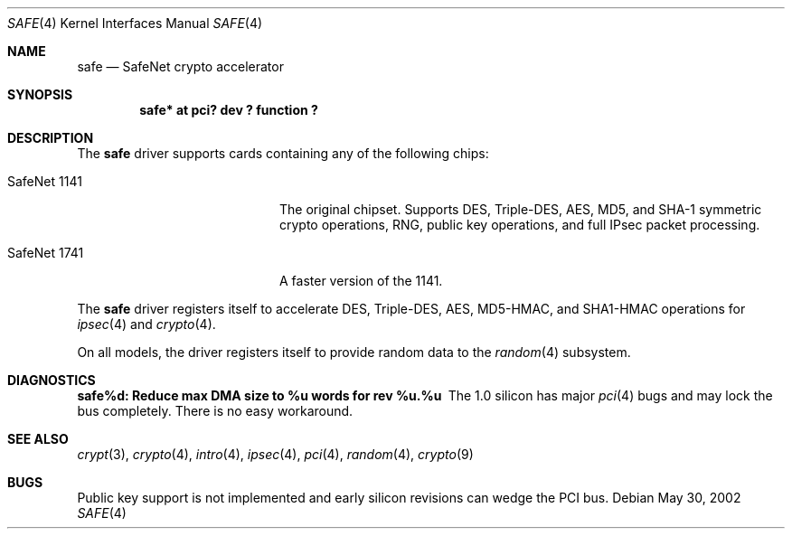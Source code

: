 .\"	$OpenBSD: safe.4,v 1.2 2003/08/15 20:09:48 jason Exp $
.\\"-
.\\" Copyright (c) 2003	Sam Leffler, Errno Consulting
.\\" All rights reserved.
.\\"
.\\" Redistribution and use in source and binary forms, with or without
.\\" modification, are permitted provided that the following conditions
.\\" are met:
.\\" 1. Redistributions of source code must retain the above copyright
.\\"    notice, this list of conditions and the following disclaimer.
.\\" 2. Redistributions in binary form must reproduce the above copyright
.\\"    notice, this list of conditions and the following disclaimer in the
.\\"    documentation and/or other materials provided with the distribution.
.\\"
.\\" THIS SOFTWARE IS PROVIDED BY THE AUTHOR AND CONTRIBUTORS ``AS IS'' AND
.\\" ANY EXPRESS OR IMPLIED WARRANTIES, INCLUDING, BUT NOT LIMITED TO, THE
.\\" IMPLIED WARRANTIES OF MERCHANTABILITY AND FITNESS FOR A PARTICULAR PURPOSE
.\\" ARE DISCLAIMED.  IN NO EVENT SHALL THE AUTHOR OR CONTRIBUTORS BE LIABLE
.\\" FOR ANY DIRECT, INDIRECT, INCIDENTAL, SPECIAL, EXEMPLARY, OR CONSEQUENTIAL
.\\" DAMAGES (INCLUDING, BUT NOT LIMITED TO, PROCUREMENT OF SUBSTITUTE GOODS
.\\" OR SERVICES; LOSS OF USE, DATA, OR PROFITS; OR BUSINESS INTERRUPTION)
.\\" HOWEVER CAUSED AND ON ANY THEORY OF LIABILITY, WHETHER IN CONTRACT, STRICT
.\\" LIABILITY, OR TORT (INCLUDING NEGLIGENCE OR OTHERWISE) ARISING IN ANY WAY
.\\" OUT OF THE USE OF THIS SOFTWARE, EVEN IF ADVISED OF THE POSSIBILITY OF
.\\" SUCH DAMAGE.
.\\"
.\\" $FreeBSD: /repoman/r/ncvs/src/share/man/man4/safe.4,v 1.1 2003/07/21 21:52:14 sam Exp $
.\\"/
.Dd May 30, 2002
.Dt SAFE 4
.Os
.Sh NAME
.Nm safe
.Nd SafeNet crypto accelerator
.Sh SYNOPSIS
.Cd "safe* at pci? dev ? function ?"
.Sh DESCRIPTION
The
.Nm
driver supports cards containing any of the following chips:
.Bl -tag -width "SafeNet 1141" -offset indent
.It SafeNet 1141
The original chipset.  Supports DES, Triple-DES, AES, MD5, and SHA-1
symmetric crypto operations, RNG, public key operations, and full IPsec
packet processing.
.It SafeNet 1741
A faster version of the 1141.
.El
.Pp
The
.Nm
driver registers itself to accelerate DES, Triple-DES, AES, MD5-HMAC,
and SHA1-HMAC operations for
.Xr ipsec 4
and
.Xr crypto 4 .
.Pp
On all models, the driver registers itself to provide random data to the
.Xr random 4
subsystem.
.Sh DIAGNOSTICS
.Bl -diag
.It "safe%d: Reduce max DMA size to %u words for rev %u.%u"
The 1.0 silicon has major
.Xr pci 4
bugs and may lock the bus completely.
There is no easy workaround.
.El
.Sh SEE ALSO
.Xr crypt 3 ,
.Xr crypto 4 ,
.Xr intro 4 ,
.Xr ipsec 4 ,
.Xr pci 4 ,
.Xr random 4 ,
.Xr crypto 9
.Sh BUGS
Public key support is not implemented and early silicon revisions can
wedge the PCI bus.
